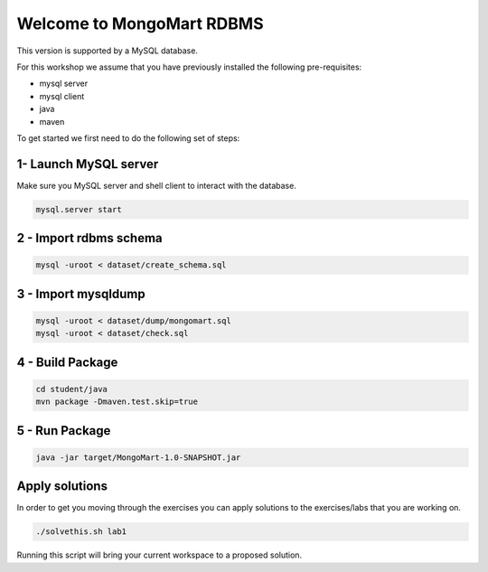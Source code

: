 Welcome to MongoMart RDBMS
==========================

This version is supported by a MySQL database.

For this workshop we assume that you have previously installed the following
pre-requisites:

- mysql server
- mysql client
- java
- maven

To get started we first need to do the following set of steps:

1- Launch MySQL server
----------------------

Make sure you MySQL server and shell client to interact with the database.

.. code-block:: sh

  mysql.server start

2 - Import rdbms schema
-----------------------

.. code-block:: sh

  mysql -uroot < dataset/create_schema.sql

3 - Import mysqldump
--------------------

.. code-block:: sh

  mysql -uroot < dataset/dump/mongomart.sql
  mysql -uroot < dataset/check.sql

4 - Build Package
-----------------

.. code-block:: sh

  cd student/java
  mvn package -Dmaven.test.skip=true


5 - Run Package
---------------

.. code-block:: sh

  java -jar target/MongoMart-1.0-SNAPSHOT.jar

Apply solutions
---------------

In order to get you moving through the exercises you can apply solutions to the 
exercises/labs that you are working on.

.. code-block:: sh
  
  ./solvethis.sh lab1

Running this script will bring your current workspace to a proposed solution.
